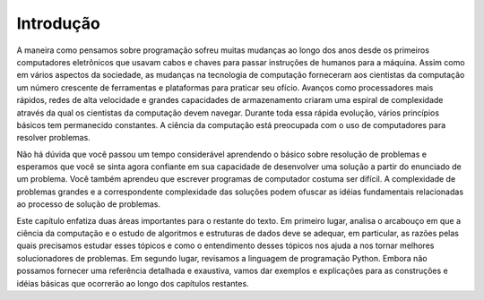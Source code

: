 ..  Copyright (C)  Brad Miller, David Ranum
    This work is licensed under the Creative Commons Attribution-NonCommercial-ShareAlike 4.0 International License. To view a copy of this license, visit http://creativecommons.org/licenses/by-nc-sa/4.0/.


Introdução
----------

A maneira como pensamos sobre programação sofreu muitas mudanças ao longo dos
anos desde os primeiros computadores eletrônicos que usavam cabos e chaves para 
passar instruções de humanos para a máquina. Assim como em vários
aspectos da sociedade, as mudanças na tecnologia de computação forneceram aos 
cientistas da computação um número crescente de ferramentas e plataformas para 
praticar seu ofício. Avanços como processadores mais rápidos,
redes de alta velocidade e grandes capacidades de armazenamento criaram uma espiral
de complexidade através da qual os cientistas da computação devem navegar.
Durante toda essa rápida evolução, vários princípios básicos tem permanecido constantes. 
A ciência da computação está preocupada com o uso de
computadores para resolver problemas.

Não há dúvida que você passou um tempo considerável aprendendo o básico sobre
resolução de problemas e esperamos que você se sinta agora confiante em sua 
capacidade de  desenvolver uma solução a partir do enunciado de um problema. 
Você também aprendeu que
escrever programas de computador costuma ser difícil. A complexidade de 
problemas grandes e a correspondente complexidade das soluções podem 
ofuscar as idéias fundamentais relacionadas ao processo de solução de problemas.

Este capítulo enfatiza duas áreas importantes para o restante do texto.
Em primeiro lugar, analisa o arcabouço em que a ciência da computação e o estudo 
de algoritmos e estruturas de dados deve se adequar, em particular, as razões pelas 
quais precisamos estudar esses tópicos e como o entendimento desses
tópicos nos ajuda a nos tornar melhores solucionadores de problemas. 
Em segundo lugar, revisamos a linguagem de programação Python. 
Embora não possamos fornecer uma referência detalhada e exaustiva, 
vamos dar exemplos e explicações para as construções e idéias básicas 
que ocorrerão ao longo dos capítulos restantes.

